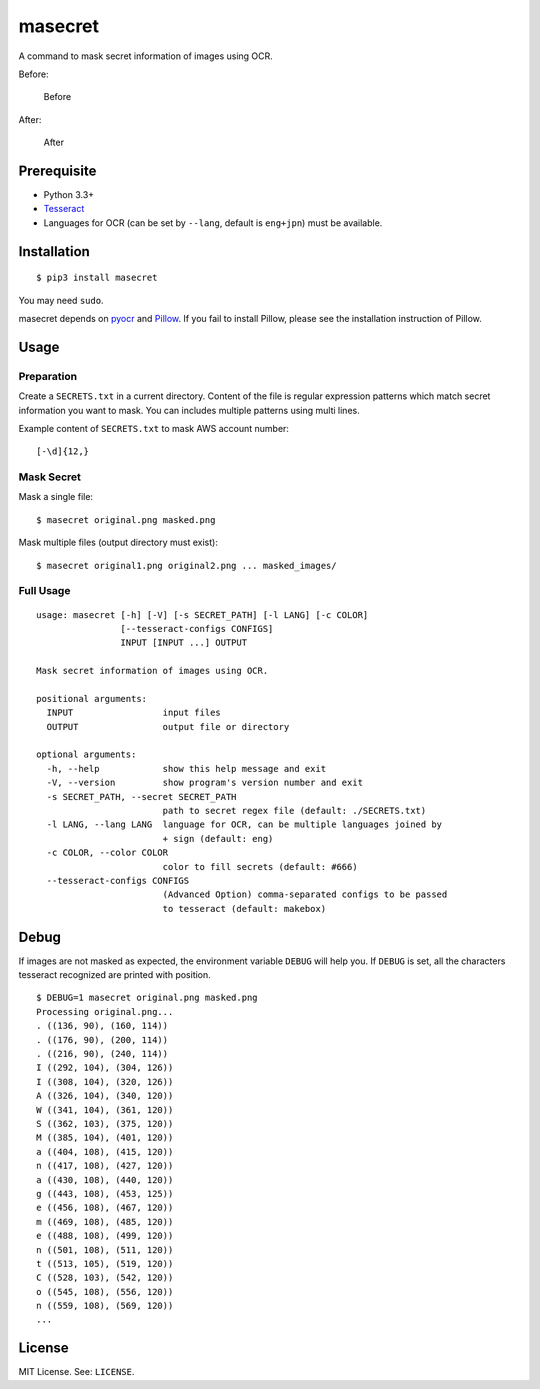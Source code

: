 masecret
========

A command to mask secret information of images using OCR.

Before:

.. figure:: docs/original.png
   :alt: Before

   Before
After:

.. figure:: docs/masked.png
   :alt: After

   After
Prerequisite
------------

-  Python 3.3+
-  `Tesseract <https://github.com/tesseract-ocr/tesseract>`__
-  Languages for OCR (can be set by ``--lang``, default is ``eng+jpn``)
   must be available.

Installation
------------

::

    $ pip3 install masecret

You may need ``sudo``.

masecret depends on `pyocr <https://github.com/jflesch/pyocr>`__ and
`Pillow <https://pillow.readthedocs.io/>`__. If you fail to install
Pillow, please see the installation instruction of Pillow.

Usage
-----

Preparation
~~~~~~~~~~~

Create a ``SECRETS.txt`` in a current directory. Content of the file is
regular expression patterns which match secret information you want to
mask. You can includes multiple patterns using multi lines.

Example content of ``SECRETS.txt`` to mask AWS account number:

::

    [-\d]{12,}

Mask Secret
~~~~~~~~~~~

Mask a single file:

::

    $ masecret original.png masked.png

Mask multiple files (output directory must exist):

::

    $ masecret original1.png original2.png ... masked_images/

Full Usage
~~~~~~~~~~

::

    usage: masecret [-h] [-V] [-s SECRET_PATH] [-l LANG] [-c COLOR]
                    [--tesseract-configs CONFIGS]
                    INPUT [INPUT ...] OUTPUT

    Mask secret information of images using OCR.

    positional arguments:
      INPUT                 input files
      OUTPUT                output file or directory

    optional arguments:
      -h, --help            show this help message and exit
      -V, --version         show program's version number and exit
      -s SECRET_PATH, --secret SECRET_PATH
                            path to secret regex file (default: ./SECRETS.txt)
      -l LANG, --lang LANG  language for OCR, can be multiple languages joined by
                            + sign (default: eng)
      -c COLOR, --color COLOR
                            color to fill secrets (default: #666)
      --tesseract-configs CONFIGS
                            (Advanced Option) comma-separated configs to be passed
                            to tesseract (default: makebox)

Debug
-----

If images are not masked as expected, the environment variable ``DEBUG``
will help you. If ``DEBUG`` is set, all the characters tesseract
recognized are printed with position.

::

    $ DEBUG=1 masecret original.png masked.png
    Processing original.png...
    . ((136, 90), (160, 114))
    . ((176, 90), (200, 114))
    . ((216, 90), (240, 114))
    I ((292, 104), (304, 126))
    I ((308, 104), (320, 126))
    A ((326, 104), (340, 120))
    W ((341, 104), (361, 120))
    S ((362, 103), (375, 120))
    M ((385, 104), (401, 120))
    a ((404, 108), (415, 120))
    n ((417, 108), (427, 120))
    a ((430, 108), (440, 120))
    g ((443, 108), (453, 125))
    e ((456, 108), (467, 120))
    m ((469, 108), (485, 120))
    e ((488, 108), (499, 120))
    n ((501, 108), (511, 120))
    t ((513, 105), (519, 120))
    C ((528, 103), (542, 120))
    o ((545, 108), (556, 120))
    n ((559, 108), (569, 120))
    ...

License
-------

MIT License. See: ``LICENSE``.
